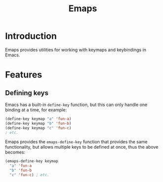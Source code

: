 #+TITLE: Emaps

* Introduction

Emaps provides utilities for working with keymaps and keybindings in Emacs.

* Features

** Defining keys

Emacs has a built-in ~define-key~ function, but this can only handle one binding
at a time, for example:

#+BEGIN_SRC emacs-lisp
(define-key keymap "a" 'fun-a)
(define-key keymap "b" 'fun-b)
(define-key keymap "c" 'fun-c)
; etc.
#+END_SRC

Emaps provides the ~emaps-define-key~ function that provides the same
functionality, but allows multiple keys to be defined at once, thus the
above becomes:

#+BEGIN_SRC emacs-lisp
(emaps-define-key keymap
  "a" 'fun-a
  "b" 'fun-b
  "c" 'fun-c) ; etc.
#+END_SRC
